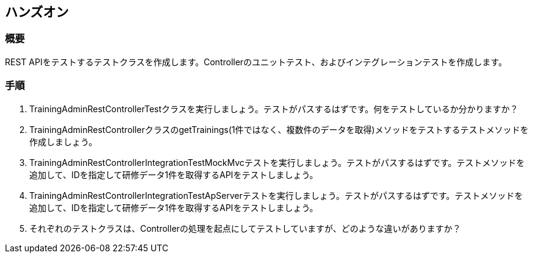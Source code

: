 == ハンズオン

=== 概要

REST APIをテストするテストクラスを作成します。Controllerのユニットテスト、およびインテグレーションテストを作成します。

=== 手順

. TrainingAdminRestControllerTestクラスを実行しましょう。テストがパスするはずです。何をテストしているか分かりますか？

. TrainingAdminRestControllerクラスのgetTrainings(1件ではなく、複数件のデータを取得)メソッドをテストするテストメソッドを作成しましょう。

. TrainingAdminRestControllerIntegrationTestMockMvcテストを実行しましょう。テストがパスするはずです。テストメソッドを追加して、IDを指定して研修データ1件を取得するAPIをテストしましょう。

. TrainingAdminRestControllerIntegrationTestApServerテストを実行しましょう。テストがパスするはずです。テストメソッドを追加して、IDを指定して研修データ1件を取得するAPIをテストしましょう。

. それぞれのテストクラスは、Controllerの処理を起点にしてテストしていますが、どのような違いがありますか？
